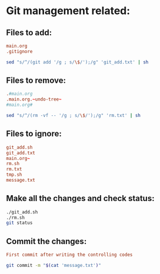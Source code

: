 * Git management related:

** Files to add:
#+begin_src conf :tangle git_add.txt
main.org
.gitignore
#+end_src

#+begin_src sh :shebang #!/bin/sh :tangle git_add.sh :results output
  sed "s/^/(git add '/g ; s/\$/');/g" 'git_add.txt' | sh
#+end_src

#+RESULTS:

** Files to remove:
#+begin_src conf :tangle rm.txt
  .#main.org
  .main.org.~undo-tree~
  #main.org#
#+end_src

#+begin_src sh :shebang #!/bin/sh :tangle rm.sh :results output
  sed "s/^/(rm -vf -- '/g ; s/\$/');/g" 'rm.txt' | sh
#+end_src

#+RESULTS:
: removed '.#main.org'

** Files to ignore:
#+begin_src conf :tangle .gitignore
  git_add.sh
  git_add.txt
  main.org~
  rm.sh
  rm.txt
  tmp.sh
  message.txt
#+end_src

** Make all the changes and check status:
#+begin_src sh :shebang #!/bin/sh :results output
  ./git_add.sh
  ./rm.sh
  git status
#+end_src

#+RESULTS:
#+begin_example
removed '.main.org.~undo-tree~'
On branch main

No commits yet

Changes to be committed:
  (use "git rm --cached <file>..." to unstage)
	new file:   .gitignore
	new file:   main.org

Untracked files:
  (use "git add <file>..." to include in what will be committed)
	

#+end_example

** Commit the changes:
#+begin_src conf :tangle message.txt
  First commit after writing the controlling codes
#+end_src

#+begin_src sh :shebang #!/bin/sh :results output
  git commit -m "$(cat 'message.txt')"
#+end_src
